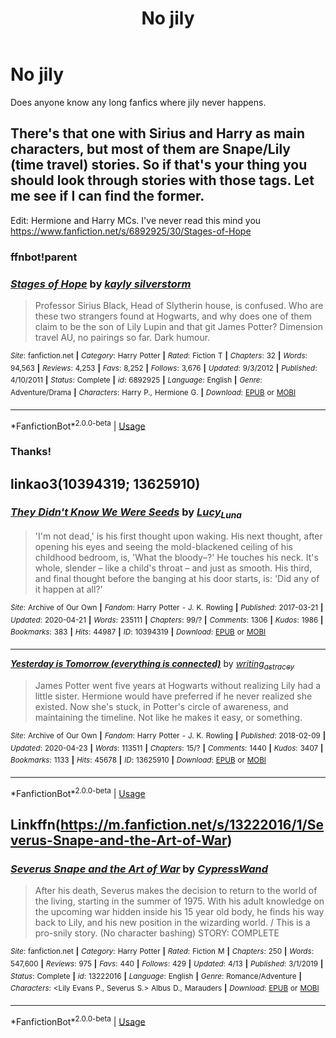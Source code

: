 #+TITLE: No jily

* No jily
:PROPERTIES:
:Score: 2
:DateUnix: 1589501095.0
:DateShort: 2020-May-15
:FlairText: Request
:END:
Does anyone know any long fanfics where jily never happens.


** There's that one with Sirius and Harry as main characters, but most of them are Snape/Lily (time travel) stories. So if that's your thing you should look through stories with those tags. Let me see if I can find the former.

Edit: Hermione and Harry MCs. I've never read this mind you [[https://www.fanfiction.net/s/6892925/30/Stages-of-Hope]]
:PROPERTIES:
:Author: Ash_Lestrange
:Score: 2
:DateUnix: 1589502914.0
:DateShort: 2020-May-15
:END:

*** ffnbot!parent
:PROPERTIES:
:Author: aMiserable_creature
:Score: 1
:DateUnix: 1589514810.0
:DateShort: 2020-May-15
:END:


*** [[https://www.fanfiction.net/s/6892925/1/][*/Stages of Hope/*]] by [[https://www.fanfiction.net/u/291348/kayly-silverstorm][/kayly silverstorm/]]

#+begin_quote
  Professor Sirius Black, Head of Slytherin house, is confused. Who are these two strangers found at Hogwarts, and why does one of them claim to be the son of Lily Lupin and that git James Potter? Dimension travel AU, no pairings so far. Dark humour.
#+end_quote

^{/Site/:} ^{fanfiction.net} ^{*|*} ^{/Category/:} ^{Harry} ^{Potter} ^{*|*} ^{/Rated/:} ^{Fiction} ^{T} ^{*|*} ^{/Chapters/:} ^{32} ^{*|*} ^{/Words/:} ^{94,563} ^{*|*} ^{/Reviews/:} ^{4,253} ^{*|*} ^{/Favs/:} ^{8,252} ^{*|*} ^{/Follows/:} ^{3,676} ^{*|*} ^{/Updated/:} ^{9/3/2012} ^{*|*} ^{/Published/:} ^{4/10/2011} ^{*|*} ^{/Status/:} ^{Complete} ^{*|*} ^{/id/:} ^{6892925} ^{*|*} ^{/Language/:} ^{English} ^{*|*} ^{/Genre/:} ^{Adventure/Drama} ^{*|*} ^{/Characters/:} ^{Harry} ^{P.,} ^{Hermione} ^{G.} ^{*|*} ^{/Download/:} ^{[[http://www.ff2ebook.com/old/ffn-bot/index.php?id=6892925&source=ff&filetype=epub][EPUB]]} ^{or} ^{[[http://www.ff2ebook.com/old/ffn-bot/index.php?id=6892925&source=ff&filetype=mobi][MOBI]]}

--------------

*FanfictionBot*^{2.0.0-beta} | [[https://github.com/tusing/reddit-ffn-bot/wiki/Usage][Usage]]
:PROPERTIES:
:Author: FanfictionBot
:Score: 1
:DateUnix: 1589514826.0
:DateShort: 2020-May-15
:END:


*** Thanks!
:PROPERTIES:
:Score: 1
:DateUnix: 1589575251.0
:DateShort: 2020-May-16
:END:


** linkao3(10394319; 13625910)
:PROPERTIES:
:Author: aMiserable_creature
:Score: 1
:DateUnix: 1589514888.0
:DateShort: 2020-May-15
:END:

*** [[https://archiveofourown.org/works/10394319][*/They Didn't Know We Were Seeds/*]] by [[https://www.archiveofourown.org/users/Lucy_Luna/pseuds/Lucy_Luna][/Lucy_Luna/]]

#+begin_quote
  'I'm not dead,' is his first thought upon waking. His next thought, after opening his eyes and seeing the mold-blackened ceiling of his childhood bedroom, is, 'What the bloody--?' He touches his neck. It's whole, slender -- like a child's throat -- and just as smooth. His third, and final thought before the banging at his door starts, is: 'Did any of it happen at all?'
#+end_quote

^{/Site/:} ^{Archive} ^{of} ^{Our} ^{Own} ^{*|*} ^{/Fandom/:} ^{Harry} ^{Potter} ^{-} ^{J.} ^{K.} ^{Rowling} ^{*|*} ^{/Published/:} ^{2017-03-21} ^{*|*} ^{/Updated/:} ^{2020-04-21} ^{*|*} ^{/Words/:} ^{235111} ^{*|*} ^{/Chapters/:} ^{99/?} ^{*|*} ^{/Comments/:} ^{1306} ^{*|*} ^{/Kudos/:} ^{1986} ^{*|*} ^{/Bookmarks/:} ^{383} ^{*|*} ^{/Hits/:} ^{44987} ^{*|*} ^{/ID/:} ^{10394319} ^{*|*} ^{/Download/:} ^{[[https://archiveofourown.org/downloads/10394319/They%20Didnt%20Know%20We%20Were.epub?updated_at=1587499063][EPUB]]} ^{or} ^{[[https://archiveofourown.org/downloads/10394319/They%20Didnt%20Know%20We%20Were.mobi?updated_at=1587499063][MOBI]]}

--------------

[[https://archiveofourown.org/works/13625910][*/Yesterday is Tomorrow (everything is connected)/*]] by [[https://www.archiveofourown.org/users/writing_as_tracey/pseuds/writing_as_tracey][/writing_as_tracey/]]

#+begin_quote
  James Potter went five years at Hogwarts without realizing Lily had a little sister. Hermione would have preferred if he never realized she existed. Now she's stuck, in Potter's circle of awareness, and maintaining the timeline. Not like he makes it easy, or something.
#+end_quote

^{/Site/:} ^{Archive} ^{of} ^{Our} ^{Own} ^{*|*} ^{/Fandom/:} ^{Harry} ^{Potter} ^{-} ^{J.} ^{K.} ^{Rowling} ^{*|*} ^{/Published/:} ^{2018-02-09} ^{*|*} ^{/Updated/:} ^{2020-04-23} ^{*|*} ^{/Words/:} ^{113511} ^{*|*} ^{/Chapters/:} ^{15/?} ^{*|*} ^{/Comments/:} ^{1440} ^{*|*} ^{/Kudos/:} ^{3407} ^{*|*} ^{/Bookmarks/:} ^{1133} ^{*|*} ^{/Hits/:} ^{45678} ^{*|*} ^{/ID/:} ^{13625910} ^{*|*} ^{/Download/:} ^{[[https://archiveofourown.org/downloads/13625910/Yesterday%20is%20Tomorrow.epub?updated_at=1587916471][EPUB]]} ^{or} ^{[[https://archiveofourown.org/downloads/13625910/Yesterday%20is%20Tomorrow.mobi?updated_at=1587916471][MOBI]]}

--------------

*FanfictionBot*^{2.0.0-beta} | [[https://github.com/tusing/reddit-ffn-bot/wiki/Usage][Usage]]
:PROPERTIES:
:Author: FanfictionBot
:Score: 1
:DateUnix: 1589514903.0
:DateShort: 2020-May-15
:END:


** Linkffn([[https://m.fanfiction.net/s/13222016/1/Severus-Snape-and-the-Art-of-War]])
:PROPERTIES:
:Author: Mikill1995
:Score: 1
:DateUnix: 1589522170.0
:DateShort: 2020-May-15
:END:

*** [[https://www.fanfiction.net/s/13222016/1/][*/Severus Snape and the Art of War/*]] by [[https://www.fanfiction.net/u/6460126/CypressWand][/CypressWand/]]

#+begin_quote
  After his death, Severus makes the decision to return to the world of the living, starting in the summer of 1975. With his adult knowledge on the upcoming war hidden inside his 15 year old body, he finds his way back to Lily, and his new position in the wizarding world. / This is a pro-snily story. (No character bashing) STORY: COMPLETE
#+end_quote

^{/Site/:} ^{fanfiction.net} ^{*|*} ^{/Category/:} ^{Harry} ^{Potter} ^{*|*} ^{/Rated/:} ^{Fiction} ^{M} ^{*|*} ^{/Chapters/:} ^{250} ^{*|*} ^{/Words/:} ^{547,600} ^{*|*} ^{/Reviews/:} ^{975} ^{*|*} ^{/Favs/:} ^{440} ^{*|*} ^{/Follows/:} ^{429} ^{*|*} ^{/Updated/:} ^{4/13} ^{*|*} ^{/Published/:} ^{3/1/2019} ^{*|*} ^{/Status/:} ^{Complete} ^{*|*} ^{/id/:} ^{13222016} ^{*|*} ^{/Language/:} ^{English} ^{*|*} ^{/Genre/:} ^{Romance/Adventure} ^{*|*} ^{/Characters/:} ^{<Lily} ^{Evans} ^{P.,} ^{Severus} ^{S.>} ^{Albus} ^{D.,} ^{Marauders} ^{*|*} ^{/Download/:} ^{[[http://www.ff2ebook.com/old/ffn-bot/index.php?id=13222016&source=ff&filetype=epub][EPUB]]} ^{or} ^{[[http://www.ff2ebook.com/old/ffn-bot/index.php?id=13222016&source=ff&filetype=mobi][MOBI]]}

--------------

*FanfictionBot*^{2.0.0-beta} | [[https://github.com/tusing/reddit-ffn-bot/wiki/Usage][Usage]]
:PROPERTIES:
:Author: FanfictionBot
:Score: 1
:DateUnix: 1589522186.0
:DateShort: 2020-May-15
:END:
